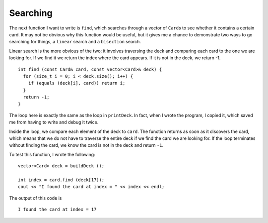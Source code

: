 .. _find:

Searching
---------

The next function I want to write is ``find``, which searches through a
vector of ``Card``\ s to see whether it contains a certain card. It may
not be obvious why this function would be useful, but it gives me a
chance to demonstrate two ways to go searching for things, a ``linear``
search and a ``bisection`` search.

Linear search is the more obvious of the two; it involves traversing the
deck and comparing each card to the one we are looking for. If we find
it we return the index where the card appears. If it is not in the deck,
we return -1.

::

   int find (const Card& card, const vector<Card>& deck) {
     for (size_t i = 0; i < deck.size(); i++) {
       if (equals (deck[i], card)) return i;
     }
     return -1;
   }

The loop here is exactly the same as the loop in ``printDeck``. In fact,
when I wrote the program, I copied it, which saved me from having to
write and debug it twice.

Inside the loop, we compare each element of the deck to ``card``. The
function returns as soon as it discovers the card, which means that we
do not have to traverse the entire deck if we find the card we are
looking for. If the loop terminates without finding the card, we know
the card is not in the deck and return ``-1``.

To test this function, I wrote the following:

::

     vector<Card> deck = buildDeck ();

     int index = card.find (deck[17]);
     cout << "I found the card at index = " << index << endl;

The output of this code is

::

   I found the card at index = 17

.. activecode:: 12_8
   :language: cpp

   The code below searches for a particular card in a standard deck of 52 cards.
   It returns the index that the card was located at.

   ~~~~

   #include <iostream>
   #include <string>
   #include <vector>
   using namespace std;

   struct Card {
      int suit, rank;

      Card ();
      Card (int s, int r);
      void print () const;
   };

   vector<Card> buildDeck();
   
   bool equals (const Card& c1, const Card& c2){
     return (c1.rank == c2.rank && c1.suit == c2.suit);
   }

   void printDeck(const vector<Card>& deck);

   int find (const Card& card, const vector<Card>& deck);

   int main() {
      vector<Card> deck = buildDeck();
      Card card (3, 6);
      cout << find(card, deck);
   }

   ====

   Card::Card () {
      suit = 0;  rank = 0;
   }

   Card::Card (int s, int r) {
      suit = s;  rank = r;
   }

   void Card::print () const {
      vector<string> suits (4);
      suits[0] = "Clubs";
      suits[1] = "Diamonds";
      suits[2] = "Hearts";
      suits[3] = "Spades";

      vector<string> ranks (14);
      ranks[1] = "Ace";
      ranks[2] = "2";
      ranks[3] = "3";
      ranks[4] = "4";
      ranks[5] = "5";
      ranks[6] = "6";
      ranks[7] = "7";
      ranks[8] = "8";
      ranks[9] = "9";
      ranks[10] = "10";
      ranks[11] = "Jack";
      ranks[12] = "Queen";
      ranks[13] = "King";

      cout << ranks[rank] << " of " << suits[suit] << endl;
    }

    void printDeck (const vector<Card>& deck) {
      for (size_t i = 0; i < deck.size(); i++) {
        deck[i].print ();
      }
    }

   vector<Card> buildDeck() {
      vector<Card> deck (52);
      int i = 0;
      for (int suit = 0; suit <= 3; suit++) {
         for (int rank = 1; rank <= 13; rank++) {
            deck[i].suit = suit;
            deck[i].rank = rank;
            i++;
         }
      }
      return deck;
   }

   int find (const Card& card, const vector<Card>& deck) {
      for (size_t i = 0; i < deck.size(); i++) {
       if (equals (deck[i], card)) return i;
      }
      return -1;
   }

.. fillintheblank:: question12_8_1

   Say we have standard deck of cards. According to our ``find()`` function, the 
   for loop will execute a minimum of |blank| times, and a maximum of |blank|
   times while searching for a particular card.

   - :1: Correct!
     :x: Incorrect! What if the card we were searching for was the first one in the deck?
   - :52: Correct!
     :.*: Incorrect! What if the card we were searching for wasn't in the deck? In this case, we'd have looped through all of the cards!

.. fillintheblank:: question12_8_2

   ``buildEuchreDeck()`` returns the deck of Euchre cards defined on the previous page.
   If we run the following code, what is returned?

   ::
     
     int main() {
        EuchreDeck = buildEuchreDeck()
        Card card (3, 6);
        find(card, EuchreDeck)
      }
    
   |blank|.

   - :-1: Correct! The find method should return -1 if the card is not part of the deck.
     :x: Incorrect! Hint: take a look at the suit and rank of card.